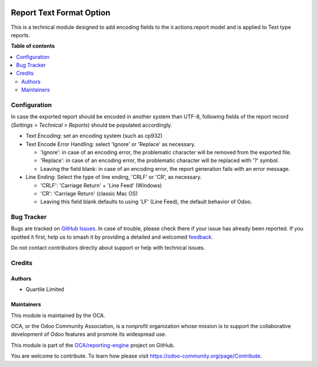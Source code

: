 .. image:: https://odoo-community.org/readme-banner-image
   :target: https://odoo-community.org/get-involved?utm_source=readme
   :alt: Odoo Community Association

=========================
Report Text Format Option
=========================

.. 
   !!!!!!!!!!!!!!!!!!!!!!!!!!!!!!!!!!!!!!!!!!!!!!!!!!!!
   !! This file is generated by oca-gen-addon-readme !!
   !! changes will be overwritten.                   !!
   !!!!!!!!!!!!!!!!!!!!!!!!!!!!!!!!!!!!!!!!!!!!!!!!!!!!
   !! source digest: sha256:fd45d700b6b4a6ecf0ec20d05ceb159dca5c9671a5d495b07e028dbeacd79a1e
   !!!!!!!!!!!!!!!!!!!!!!!!!!!!!!!!!!!!!!!!!!!!!!!!!!!!

.. |badge1| image:: https://img.shields.io/badge/maturity-Beta-yellow.png
    :target: https://odoo-community.org/page/development-status
    :alt: Beta
.. |badge2| image:: https://img.shields.io/badge/license-LGPL--3-blue.png
    :target: http://www.gnu.org/licenses/lgpl-3.0-standalone.html
    :alt: License: LGPL-3
.. |badge3| image:: https://img.shields.io/badge/github-OCA%2Freporting--engine-lightgray.png?logo=github
    :target: https://github.com/OCA/reporting-engine/tree/17.0/report_text_format_option
    :alt: OCA/reporting-engine
.. |badge4| image:: https://img.shields.io/badge/weblate-Translate%20me-F47D42.png
    :target: https://translation.odoo-community.org/projects/reporting-engine-17-0/reporting-engine-17-0-report_text_format_option
    :alt: Translate me on Weblate
.. |badge5| image:: https://img.shields.io/badge/runboat-Try%20me-875A7B.png
    :target: https://runboat.odoo-community.org/builds?repo=OCA/reporting-engine&target_branch=17.0
    :alt: Try me on Runboat

|badge1| |badge2| |badge3| |badge4| |badge5|

This is a technical module designed to add encoding fields to the
ir.actions.report model and is applied to Text type reports.

**Table of contents**

.. contents::
   :local:

Configuration
=============

In case the exported report should be encoded in another system than
UTF-8, following fields of the report record (*Settings > Technical >
Reports*) should be populated accordingly.

- Text Encoding: set an encoding system (such as cp932)
- Text Encode Error Handling: select 'Ignore' or 'Replace' as necessary.

  - 'Ignore': in case of an encoding error, the problematic character
    will be removed from the exported file.
  - 'Replace': in case of an encoding error, the problematic character
    will be replaced with '?' symbol.
  - Leaving the field blank: in case of an encoding error, the report
    generation fails with an error message.

- Line Ending: Select the type of line ending, 'CRLF' or 'CR', as
  necessary.

  - 'CRLF': 'Carriage Return' + 'Line Feed' (Windows)
  - 'CR': 'Carriage Return' (classic Mac OS)
  - Leaving this field blank defaults to using 'LF' (Line Feed), the
    default behavior of Odoo.

Bug Tracker
===========

Bugs are tracked on `GitHub Issues <https://github.com/OCA/reporting-engine/issues>`_.
In case of trouble, please check there if your issue has already been reported.
If you spotted it first, help us to smash it by providing a detailed and welcomed
`feedback <https://github.com/OCA/reporting-engine/issues/new?body=module:%20report_text_format_option%0Aversion:%2017.0%0A%0A**Steps%20to%20reproduce**%0A-%20...%0A%0A**Current%20behavior**%0A%0A**Expected%20behavior**>`_.

Do not contact contributors directly about support or help with technical issues.

Credits
=======

Authors
-------

* Quartile Limited

Maintainers
-----------

This module is maintained by the OCA.

.. image:: https://odoo-community.org/logo.png
   :alt: Odoo Community Association
   :target: https://odoo-community.org

OCA, or the Odoo Community Association, is a nonprofit organization whose
mission is to support the collaborative development of Odoo features and
promote its widespread use.

This module is part of the `OCA/reporting-engine <https://github.com/OCA/reporting-engine/tree/17.0/report_text_format_option>`_ project on GitHub.

You are welcome to contribute. To learn how please visit https://odoo-community.org/page/Contribute.
